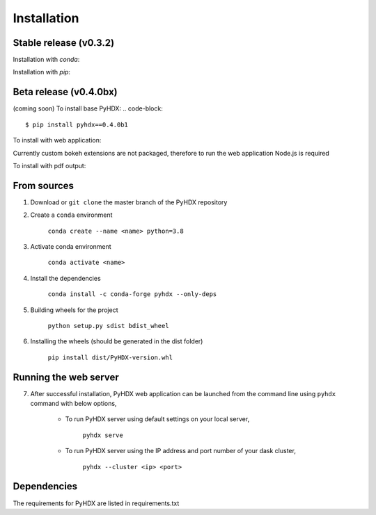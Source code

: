 .. highlight:: shell

============
Installation
============


Stable release (v0.3.2)
-----------------------

Installation with `conda`:

.. code-block::
    $ conda install -c conda-forge pyhdx

Installation with `pip`:

.. code-block::
    $ pip install pyhdx==0.3.2


Beta release (v0.4.0bx)
-----------------------

(coming soon)
To install base PyHDX:
.. code-block::
    $ pip install pyhdx==0.4.0b1

To install with web application:

.. code-block::
    $ pip install pyhdx==0.4.0b1[web]

Currently custom bokeh extensions are not packaged, therefore to run the web application Node.js is required

.. code-block::
    $ conda install nodejs

To install with pdf output:

.. code-block::
    $ pip install pyhdx==0.4.0b1[pdf]


From sources
------------

1. Download or ``git clone`` the master branch of the PyHDX repository

2. Create a ``conda`` environment

    ``conda create --name <name> python=3.8``

3. Activate conda environment

    ``conda activate <name>``

4. Install the dependencies

    ``conda install -c conda-forge pyhdx --only-deps``

5. Building wheels for the project

    ``python setup.py sdist bdist_wheel``

6. Installing the wheels (should be generated in the dist folder)

    ``pip install dist/PyHDX-version.whl``


Running the web server
----------------------




7. After successful installation, PyHDX web application can be launched from the command line using ``pyhdx`` command with below options,

    - To run PyHDX server using default settings on your local server,

        ``pyhdx serve``

    - To run PyHDX server using the IP address and port number of your dask cluster,

        ``pyhdx --cluster <ip> <port>``


Dependencies
------------

The requirements for PyHDX are listed in requirements.txt

.. _Github repo: https://github.com/Jhsmit/pyhdx
